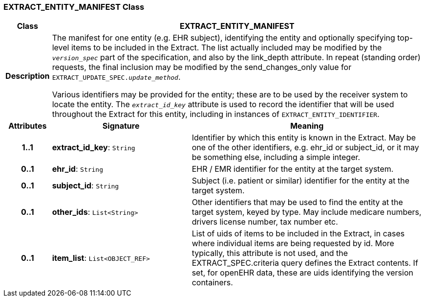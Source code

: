 === EXTRACT_ENTITY_MANIFEST Class

[cols="^1,3,5"]
|===
h|*Class*
2+^h|*EXTRACT_ENTITY_MANIFEST*

h|*Description*
2+a|The manifest for one entity (e.g. EHR subject), identifying the entity and optionally specifying top-level items to be included in the Extract. The list actually included may be modified by the `_version_spec_` part of the specification, and also by the link_depth attribute. In repeat (standing order) requests, the final inclusion may be modified by the send_changes_only value for `EXTRACT_UPDATE_SPEC._update_method_`.

Various identifiers may be provided for the entity; these are to be used by the receiver system to locate the entity. The `_extract_id_key_` attribute is used to record the identifier that will be used throughout the Extract for this entity, including in instances of `EXTRACT_ENTITY_IDENTIFIER`.

h|*Attributes*
^h|*Signature*
^h|*Meaning*

h|*1..1*
|*extract_id_key*: `String`
a|Identifier by which this entity is known in the Extract. May be one of the other identifiers, e.g. ehr_id or subject_id, or it may be something else, including a simple integer.

h|*0..1*
|*ehr_id*: `String`
a|EHR / EMR identifier for the entity at the target system.

h|*0..1*
|*subject_id*: `String`
a|Subject (i.e. patient or similar) identifier for the entity at the target system.

h|*0..1*
|*other_ids*: `List<String>`
a|Other identifiers that may be used to find the entity at the target system, keyed by type. May include medicare numbers, drivers license number, tax number etc.

h|*0..1*
|*item_list*: `List<OBJECT_REF>`
a|List of uids of items to be included in the Extract, in cases where individual items are being requested by id. More typically, this attribute is not used, and the EXTRACT_SPEC.criteria query defines the Extract contents. If set, for openEHR data, these are uids identifying the version containers.
|===
